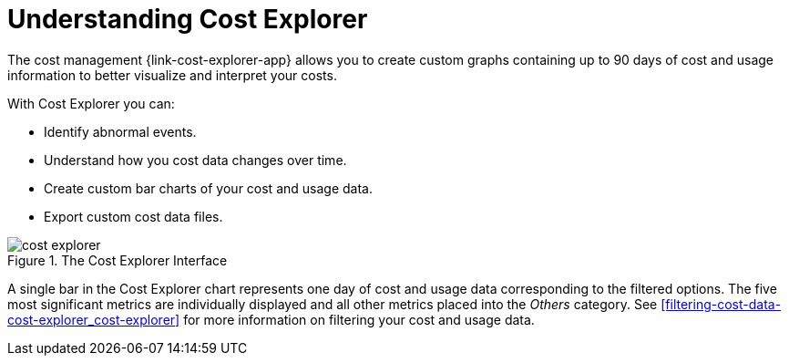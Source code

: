 // Module included in the following assemblies:
// assembly-using-cost-explorer.adoc
:_content-type: CONCEPT
:experimental:

[id="understanding-cost-explorer_{context}"]
= Understanding Cost Explorer


[role="_abstract"] 

The cost management {link-cost-explorer-app} allows you to create custom graphs containing up to 90 days of cost and usage information to better visualize and interpret your costs.

With Cost Explorer you can:

* Identify abnormal events.
* Understand how you cost data changes over time.
* Create custom bar charts of your cost and usage data.
* Export custom cost data files.

.The Cost Explorer Interface
image::../images/cost-explorer.png[]

A single bar in the Cost Explorer chart represents one day of cost and usage data corresponding to the filtered options. The five most significant metrics are individually displayed and all other metrics placed into the _Others_ category. See xref:filtering-cost-data-cost-explorer_cost-explorer[] for more information on filtering your cost and usage data. 

